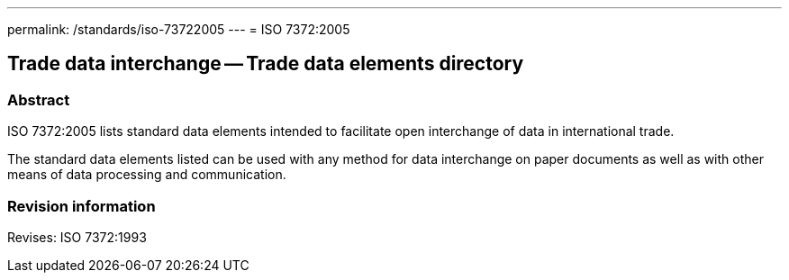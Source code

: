 ---
permalink: /standards/iso-73722005
---
= ISO 7372:2005

== Trade data interchange -- Trade data elements directory
=== Abstract
ISO 7372:2005 lists standard data elements intended to facilitate open interchange of data in international trade.

The standard data elements listed can be used with any method for data interchange on paper documents as well as with other means of data processing and communication.

=== Revision information
Revises: ISO 7372:1993

